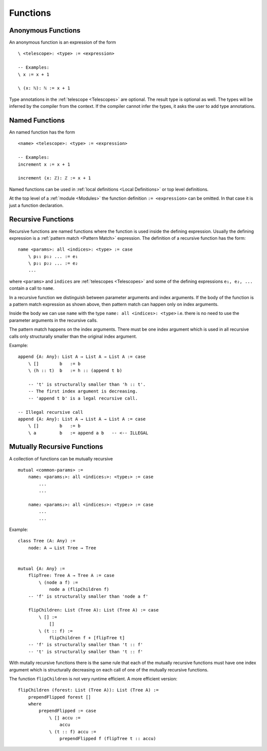 .. _Functions:

************************************************************
Functions
************************************************************



Anonymous Functions
============================================================

An anonymous function is an expression of the form ::

    \ <telescope>: <type> := <expression>

    -- Examples:
    \ x := x + 1

    \ (x: ℕ): ℕ := x + 1

Type annotations in the :ref:`telescope <Telescopes>` are optional. The result
type is optional as well. The types will be inferred by the compiler from the
context. If the compiler cannot infer the types, it asks the user to add type
annotations.




Named Functions
============================================================

An named function has the form ::

    <name> <telescope>: <type> := <expression>

    -- Examples:
    increment x := x + 1

    increment (x: ℤ): ℤ := x + 1

Named functions can be used in :ref:`local definitions <Local Definitions>` or
top level definitions.

At the top level of a :ref:`module <Modules>` the function definition ``:=
<expression>`` can be omitted. In that case it is just a function declaration.



Recursive Functions
============================================================


Recursive functions are named functions where the function is used inside the
defining expression. Usually the defining expression is a :ref:`pattern match
<Pattern Match>` expression. The definition of a recursive function has the
form::

    name <params>: all <indices>: <type> := case
        \ p₁₁ p₁₂ ... := e₁
        \ p₂₁ p₂₂ ... := e₂
        ...

where ``<params>`` and ``indices`` are :ref:`telescopes <Telescopes>` and some
of the defining expressions ``e₁, e₂, ...`` contain a call to ``name``.

In a recursive function we distinguish between parameter arguments and index
arguments. If the body of the function is a pattern match expression as shown
above, then pattern match can happen only on index arguments.

Inside the body we can use ``name`` with the type ``name: all <indices>:
<type>`` i.e. there is no need to use the parameter arguments in the recursive
calls.

The pattern match happens on the index arguments. There must be one index
argument which is used in all recursive calls only structurally smaller than the
original index argument.

Example::

    append {A: Any}: List A → List A → List A := case
        \ []        b   := b
        \ (h :: t)  b   := h :: (append t b)

        -- 't' is structurally smaller than 'h :: t'.
        -- The first index argument is decreasing.
        -- 'append t b' is a legal recursive call.

    -- Illegal recursive call
    append {A: Any}: List A → List A → List A := case
        \ []        b   := b
        \ a         b   := append a b   -- <-- ILLEGAL







.. _Mutually Recursive:

Mutually Recursive Functions
============================================================

A collection of functions can be mutually recursive ::

    mutual <common-params> :=
        name₁ <params₁>: all <indices₁>: <type₁> := case
            ...
            ...

        name₂ <params₂>: all <indices₂>: <type₂> := case
            ...
            ...

Example::

    class Tree (A: Any) :=
        node: A → List Tree → Tree


    mutual {A: Any} :=
        flipTree: Tree A → Tree A := case
            \ (node a f) :=
                node a (flipChildren f)
        -- 'f' is structurally smaller than 'node a f'

        flipChildren: List (Tree A): List (Tree A) := case
            \ [] :=
                []
            \ (t :: f) :=
                flipChildren f + [flipTree t]
        -- 'f' is structurally smaller than 't :: f'
        -- 't' is structurally smaller than 't :: f'

With mutally recursive functions there is the same rule that each of the
mutually recursive functions must have one index argument which is structurally
decreasing on each call of one of the mutually recursive functions.

The function ``flipChildren`` is not very runtime efficient. A more efficient
version::

    flipChildren (forest: List (Tree A)): List (Tree A) :=
        prependFlipped forest []
        where
            prependFlipped := case
                \ [] accu :=
                    accu
                \ (t :: f) accu :=
                    prependFlipped f (flipTree t :: accu)
